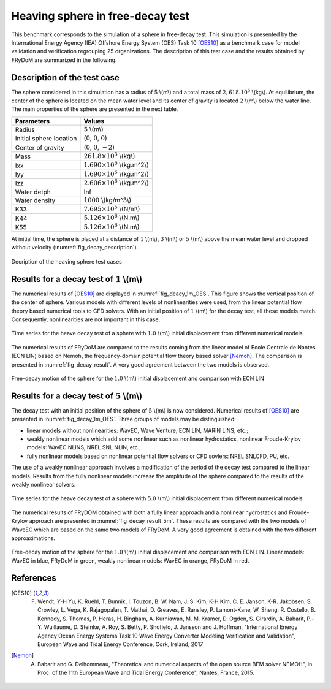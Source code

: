 .. heaving_sphere_decay_test:

Heaving sphere in free-decay test
~~~~~~~~~~~~~~~~~~~~~~~~~~~~~~~~~

This benchmark corresponds to the simulation of a sphere in free-decay test. This simulation is presented by the International Energy Agency (IEA) Offshore Energy System (OES) Task 10 [OES10]_ as a benchmark case for model validation and verification regrouping 25 organizations. The description of this test case and the results obtained by FRyDoM are summarized in the following.

Description of the test case
----------------------------

The sphere considered in this simulation has a radius of :math:`5` \\(m\\) and a total mass of :math:`2,618 .10^5` \\(kg\\). At equilibrium, the center of the sphere is located on the mean water level and its center of gravity is located :math:`2` \\(m\\) below the water line. The main properties of the sphere are presented in the next table.

========================= ==================================
Parameters                Values
========================= ==================================
Radius                    :math:`5` \\(m\\)
Initial sphere location   (:math:`0`, :math:`0`, :math:`0`)
Center of gravity         (:math:`0`, :math:`0`, :math:`-2`)
Mass	                  :math:`261.8\times10^3` \\(kg\\)
Ixx                       :math:`1.690\times10^6` \\(kg.m^2\\) 
Iyy                       :math:`1.690\times10^6` \\(kg.m^2\\)
Izz                       :math:`2.606\times10^6` \\(kg.m^2\\)
Water detph               Inf
Water density             :math:`1000` \\(kg/m^3\\)
K33                       :math:`7.695\times10^5` \\(N/m\\)
K44                       :math:`5.126\times10^6` \\(N.m\\)
K55                       :math:`5.126\times10^6` \\(N.m\\)
========================= ==================================

At initial time, the sphere is placed at a distance of :math:`1` \\(m\\), :math:`3` \\(m\\) or :math:`5` \\(m\\) above the mean water level and dropped without velocity (:numref:`fig_decay_description`).

.. _fig_decay_description:
.. figure:: _static/sphere_decay_description.png
    :align: center
    :alt: Sphere decay test

    Decription of the heaving sphere test cases

Results for a decay test of :math:`1` \\(m\\)
---------------------------------------------

The numerical results of [OES10]_ are displayed in :numref:`fig_deacy_1m_OES`. This figure shows the vertical position of the center of sphere. Various models with different levels of nonlinearities were used, from the linear potential flow theory based numerical tools to CFD solvers. With an initial position of :math:`1` \\(m\\) for the decay test, all these models match. Consequently, nonlinearities are not important in this case. 

.. _fig_deacy_1m_OES:
.. figure:: _static/sphere_decay_1m_oes.png
    :align: center
    
    Time series for the heave decay test of a sphere with :math:`1.0` \\(m\\) initial displacement from different numerical models

The numerical results of FRyDoM are compared to the results coming from the linear model of Ecole Centrale de Nantes (ECN LIN) based on Nemoh, the frequency-domain potential flow theory based solver [Nemoh]_. The comparison is presented in :numref:`fig_decay_result`. A very good agreement between the two models is observed.

.. _fig_decay_result:
.. figure:: _static/sphere_decay.png
    :align: center
    :alt: Sphere decay test

    Free-decay motion of the sphere for the :math:`1.0` \\(m\\) initial displacement and comparison with ECN LIN

Results for a decay test of :math:`5` \\(m\\)
---------------------------------------------

The decay test with an initial position of the sphere of :math:`5` \\(m\\) is now considered. Numerical results of [OES10]_ are presented in :numref:`fig_decay_1m_OES`. Three groups of models may be distinguished:

- linear models without nonlinearities: WavEC, Wave Venture, ECN LIN, MARIN LINS, etc.;
- weakly nonlinear models which add some nonlinear such as nonlinear hydrostatics, nonlinear Froude-Krylov models: WavEC NLINS, NREL SNL NLIN, etc.;
- fully nonlinear models based on nonlinear potential flow solvers or CFD sovlers: NREL SNLCFD, PU, etc. 

The use of a weakly nonlinear approach involves a modification of the period of the decay test compared to the linear models. Results from the fully nonlinear models increase the amplitude of the sphere compared to the results of the weakly nonlinear solvers.

.. _fig_decay_1m_OES:
.. figure:: _static/Figure_IEA-OES_Decay_test_z_5.png
    :align: center

    Time series for the heave decay test of a sphere with :math:`5.0` \\(m\\) initial displacement from different numerical models

The numerical results of FRyDOM obtained with both a fully linear approach and a nonlinear hydrostatics and Froude-Krylov approach are presented in :numref:`fig_decay_result_5m`. These results are compared with the two models of WaveEC which are based on the same two models of FRyDoM. A very good agreement is obtained with the two different approaximations.

.. _fig_decay_result_5m:
.. figure:: _static/Comparison_Sphere_decay_5_m_Lin_Nonlin_hs_WavEC.png
    :align: center
    :alt: Sphere decay test

    Free-decay motion of the sphere for the :math:`1.0` \\(m\\) initial displacement and comparison with ECN LIN. Linear models: WavEC in blue, FRyDoM in green, weakly nonlinear models: WavEC in orange, FRyDoM in red.

References
----------

.. [OES10] F. Wendt, Y-H Yu, K. Ruehl, T. Bunnik, I. Touzon, B. W. Nam, J. S. Kim, K-H Kim, C. E. Janson, K-R. Jakobsen, S. Crowley, L. Vega, K. Rajagopalan, T. Mathai, D. Greaves, E. Ransley, P. Lamont-Kane, W. Sheng, R. Costello, B. Kennedy, S. Thomas, P. Heras, H. Bingham, A. Kurniawan, M. M. Kramer, D. Ogden, S. Girardin, A. Babarit, P.-Y. Wuillaume, D. Steinke, A. Roy, S. Betty, P. Shofield, J. Jansson and J. Hoffman, "International Energy Agency Ocean Energy Systems Task 10 Wave Energy Converter Modeling Verification and Validation", European Wave and Tidal Energy Conference, Cork, Ireland, 2017

.. [Nemoh] A. Babarit and G. Delhommeau, "Theoretical and numerical aspects of the open source BEM solver NEMOH", in Proc. of the 11th European Wave and Tidal Energy Conference", Nantes, France, 2015.

